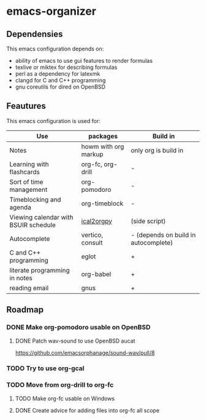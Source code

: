 * emacs-organizer

** Dependensies

This emacs configuration depends on:
- ability of emacs to use gui features to render formulas
- texlive or miktex for describing formulas
- perl as a dependency for latexmk
- clangd for C and C++ programming
- gnu coreutils for dired on OpenBSD


** Feautures

This emacs configuration is used for:

| Use                                  | packages             | Build in                             |
|--------------------------------------+----------------------+--------------------------------------|
| Notes                                | howm with org markup | only org is build in                 |
| Learning with flashcards             | org-fc, org-drill    | -                                    |
| Sort of time management              | org-pomodoro         | -                                    |
| Timeblocking and agenda              | org-timeblock        | -                                    |
| Viewing calendar with BSUIR schedule | [[https://github.com/ical2org-py/ical2org.py][ical2orgpy]]           | (side script)                        |
| Autocomplete                         | vertico, consult     | - (depends on build in autocomplete) |
| C and C++ programming                | eglot                | +                                    |
| literate programming in notes        | org-babel            | +                                    |
| reading email                        | gnus                 | +                                    |


** Roadmap

*** DONE Make org-pomodoro usable on OpenBSD


**** DONE Patch wav-sound to use OpenBSD aucat
https://github.com/emacsorphanage/sound-wav/pull/8

*** TODO Try to use org-gcal

*** TODO Move from org-drill to org-fc

**** TODO Make org-fc usable on Windows

**** DONE Create advice for adding files into org-fc all scope

